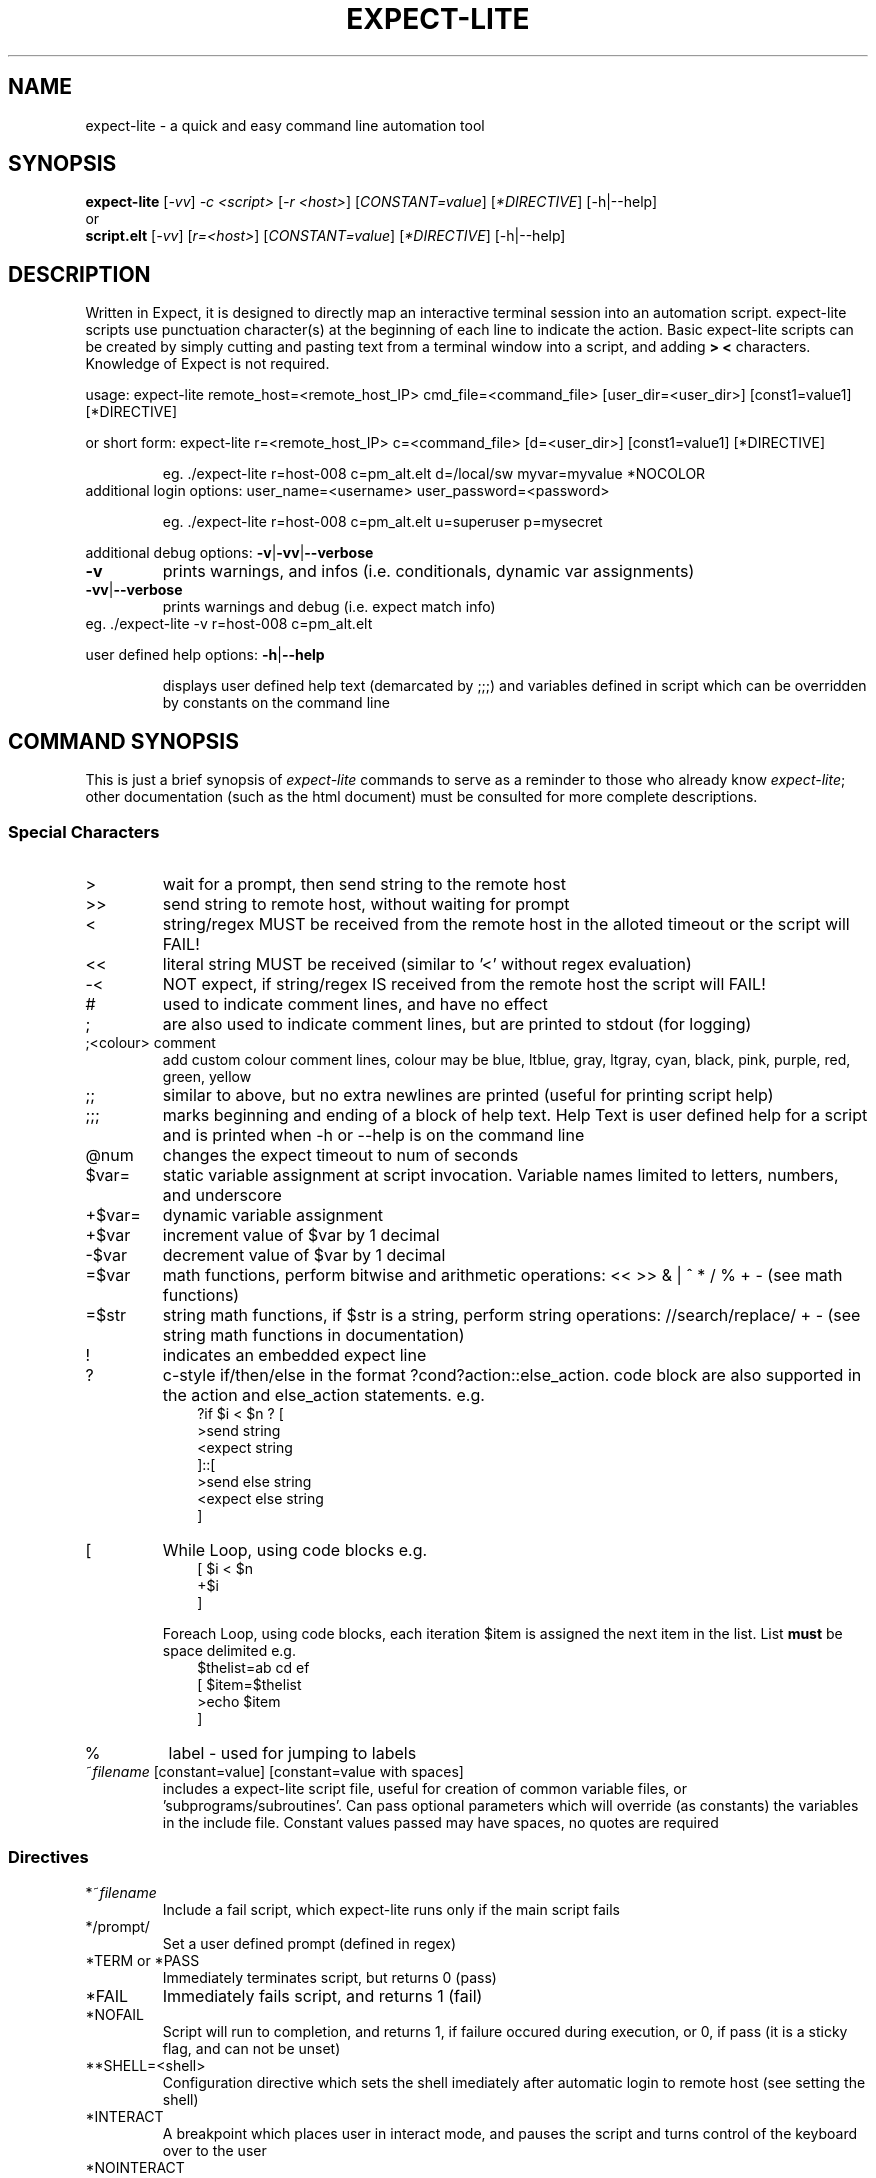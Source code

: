 .\" DO NOT MODIFY THIS FILE!  It was generated by help2man 1.36.
.\" Man Page for expect-lite - initial version - created 7/19/2010
.\" Updated Man Page for expect-lite - version 3.7.0	7/31/2010
.\" Updated Man Page for expect-lite - version 4.0.x	9/28/2011
.\" Updated Man Page for expect-lite - version 4.0.2	10/8/2011
.\" Updated Man Page for expect-lite - version 4.3.0	3/25/2012
.\" Updated Man Page for expect-lite - version 4.4.0	12/16/2012
.\" Updated Man Page for expect-lite - version 4.5.0	2/18/2013
.\" Updated Man Page for expect-lite - version 4.6.0	5/25/2013
.\" Updated Man Page for expect-lite - version 4.6.2	11/17/2013
.\"
.TH EXPECT-LITE "1" "November 2013" "expect-lite version 4.6.2" "User Commands"
.SH NAME
expect-lite \- a quick and easy command line automation tool
.SH SYNOPSIS
.B expect-lite 
[\fI\-vv\fR] \fI-c <script>\fR [\fI-r <host>\fR]  [\fICONSTANT=value\fR] [\fI*DIRECTIVE\fR] [-h|--help]
.br
or
.br
.B script.elt 
[\fI\-vv\fR]  [\fIr=<host>\fR] [\fICONSTANT=value\fR] [\fI*DIRECTIVE\fR] [-h|--help]
.SH DESCRIPTION
.ds sd \fIexpect-lite\fP
.PP
Written in Expect, it is designed to directly map an interactive terminal session into an
automation script. expect-lite scripts use punctuation character(s) at the beginning of each line
to indicate the action. Basic expect-lite scripts can be created by simply cutting and pasting
text from a terminal window into a script, and adding \fB>\fR \fB<\fR characters. Knowledge of
Expect is not required.

.PP
usage: expect\-lite remote_host=<remote_host_IP> cmd_file=<command_file> [user_dir=<user_dir>] [const1=value1] [*DIRECTIVE]
.PP
or short form: expect\-lite r=<remote_host_IP> c=<command_file> [d=<user_dir>] [const1=value1] [*DIRECTIVE]
.IP
eg. ./expect\-lite r=host\-008  c=pm_alt.elt  d=/local/sw myvar=myvalue *NOCOLOR
.TP
additional login options: user_name=<username> user_password=<password>
.IP
eg. ./expect\-lite r=host\-008 c=pm_alt.elt u=superuser p=mysecret
.PP
additional debug options: \fB\-v\fR|\fB\-vv\fR|\fB\-\-verbose\fR
.TP
\fB\-v\fR
prints warnings, and infos (i.e. conditionals, dynamic var assignments)
.TP
\fB\-vv\fR|\fB\-\-verbose\fR
prints warnings and debug (i.e. expect match info)
.TP
eg. ./expect\-lite \-v r=host\-008 c=pm_alt.elt
.PP
user defined help options: \fB\-h\fR|\fB\-\-help\fR
.IP
displays user defined help text (demarcated by ;;;) and variables defined in script which can be overridden by constants on the command line
.PP

.SH
COMMAND SYNOPSIS
.PP
This  is  just a brief synopsis of \*(sd commands to serve as a reminder to those who already
know \*(sd;  other  documentation  (such  as  the  html  document)  must  be  consulted  for 
more complete descriptions.
.SS
Special Characters
.TP
>
wait for a prompt, then send string to the remote host
.TP
>>
send string to remote host, without waiting for prompt 

.TP
<
string/regex MUST be received from the remote host in the alloted timeout or the script will FAIL! 
.TP
<< 	
literal string MUST be received (similar to '<' without regex evaluation)
.TP
-<
NOT expect, if string/regex IS received from the remote host the script will FAIL! 
.TP
#
used to indicate comment lines, and have no effect
.TP
;
are also used to indicate comment lines, but are printed to stdout (for logging)
.TP
;<colour> comment
add custom colour comment lines, colour may be blue, ltblue, gray, ltgray, cyan, black, pink, purple, red, green, yellow
.TP
;;
similar to above, but no extra newlines are printed (useful for printing script help)
.TP
;;;
marks beginning and ending of a block of help text. Help Text is user defined help for a script and is printed when -h or --help is on the command line
.TP
@num
changes the expect timeout to num of seconds
.TP
$var=
static variable assignment at script invocation. Variable names limited to letters, numbers, and underscore 
.TP
+$var=
.RI
dynamic variable assignment  
.TP
+$var
increment value of $var by 1 decimal 
.TP
-$var
decrement value of $var by 1 decimal
.TP
=$var
math functions, perform bitwise and arithmetic operations:  << >> & | ^ * / % + - (see math functions)
.TP
=$str
string math functions, if $str is a string, perform string operations: //search/replace/ + - (see string math functions in documentation)
.TP
!
indicates an embedded expect line 
.TP
?
c-style if/then/else in the format ?cond?action::else_action. code block are also supported in the action and else_action statements. e.g. 
.br
.RS 10
?if $i < $n ? [
.br
   >send string
.br
   <expect string
.br
]::[
  >send else string
.br
  <expect else string
.br
]
.RE
.TP
[ 
While Loop, using code blocks e.g.
.br
.RS 10
[ $i < $n
.br
   +$i
.br
]
.RE
.IP
Foreach Loop, using code blocks, each iteration $item is assigned the next item in the list. List \fBmust\fR be space delimited e.g.
.br
.RS 10
$thelist=ab cd ef
.br
[ $item=$thelist
.br
    >echo $item
.br
]
.RE
.TP
%
label - used for jumping to labels 
.TP
~\fIfilename\fP [constant=value] [constant=value with spaces] 
includes a expect-lite script file, useful for creation of common variable files, or 'subprograms/subroutines'. Can pass optional parameters which will override (as constants) the variables in the include file. Constant values passed may have spaces, no quotes are required
.PP
.SS
Directives
.TP
*~\fIfilename\fP
Include a fail script, which expect-lite runs only if the main script fails 
.TP
*/prompt/
Set a user defined prompt (defined in regex)
.TP
*TERM or *PASS
Immediately terminates script, but returns 0 (pass) 
.TP
*FAIL
Immediately fails script, and returns 1 (fail) 
.TP
*NOFAIL
Script will run to completion, and returns 1, if failure occured during execution, or 0, if pass (it is a sticky flag, and can not be unset)
.TP
**SHELL=<shell>
Configuration directive which sets the shell imediately after automatic login to remote host (see setting the shell)
.TP
*INTERACT
A breakpoint which places user in interact mode, and pauses the script and turns control of the keyboard over to the user 
.TP
*NOINTERACT
Once set, will ignore all succeding breakpoints (*INTERACT). This permits running a  script or scripts in an unattended regression. This can not be unset (it is a sticky flag)
.TP
*FORK <session>
Multiple session support. Directs expect-lite to open a new session and spawns a newshell 
.TP
*SHOW VARS
Debug information, displays all expect-lite variables. Can be used in interact mode.
.TP
*INFINITE_LOOP N
Infinite loop protection value, sets N as new value
.TP
*EOLS LF|*EOLS CRLF
Controls end of line sequence sent to remote host, either line feed, or carriage return + line feed.
.TP
*NOINCLUDE
Once set, will ignore all succeding include files (lines starting with ~). This was the default behaviour in Library mode (introduced in v4.1). This behavour is no longer default, and this directive provides a method to previous behavior.

.P
.SS
Logging
.PP
Logging encompases two operations: 1) writing script output to a file, 2) controlling additional messages, such as info, exp_info and warnings. All logging commands when used on the CLI will override those inside the script
.TP
*LOG|*NOLOG
Enable/disable logging of standard out and messages to a file. The log file name will be <script_name>.log saved in the script directory.(see Environment Variable EL_LOG_EXT below)
.TP
*LOG <file_name>|*LOGAPPEND <file_name>
Enable logging to a user specified path/file_name. When invoked on the CLI, the specified file_name must end in ".log" (or as defined by EL_LOG_EXT) to avoid ambiguity 
.TP
*INFO|*NOINFO
Enable/disable informational messages
.TP
*EXP_INFO|*NOEXP_INFO
Enable/disable "expected" messages (addtionally use -V flag to enable) 
.TP
*WARN|*NOWARN
Enable/disable warning messages
.TP
*DEBUG|*NODEBUG
Enable/disable debug messages
.TP
*NOCOLOR
Disables color on stdout
.TP
*TIMESTAMP <ISO|YMD|DMY|MDY>
Prints Date and Timestamp for each command sent, ISO is default. Timestamps will be written to log file when *LOG is used.
.TP
*NOTIMESTAMP
Disables timestamp printing


.P

.SS 
Environment Variables 
.PP
It is no longer necessary to hand edit the expect-lite script itself. All parameters such as connect_method, login name and password are controlled via shell environment variables. This permits individual customization in a multi user environment. It is recommended to save these values in \fI.expect-literc\fR and source it from .bashrc or .cshrc. If set, the following environment variables will be used:
.TP
EL_CONNECT_METHOD
The method expect-lite uses to connect to remote host. Valid options are: none|telnet|ssh|ssh_key Default is none
.TP
EL_CONNECT_USER
User name to use for login on remote host (telnet|ssh)
.TP
EL_CONNECT_PASS
Password to use for login on remote host (telnet|ssh)
.TP
EL_INFINITE_LOOP=N
Infinite loop protection value, sets N to user's default value
.TP
EL_DELAY_WAIT_FOR_HOST
Delay (in ms) to wait for host in Not Expect, and Dynamic Var Capture. 100 ms is a good value for a local LAN, 200 ms if running across high speed internet
.TP
EL_REMOTE_HOST
Name or IP of remote host
.TP
EL_CMD_FILE
Name of expect-lite script to run
.TP
EL_USER_DIR
Change to this directory upon login before executing script
.TP
EL_SHELL
Start this shell (default bash) when using EL_CONNECT_METHOD=none
.TP
EL_LOG_EXT
Set the log file name extension string (default=".log") which is appended to the script name when uusing *LOG without file name argument or used to detect a log file name on the command line.
.TP
EL_*
Any other shell environment variables starting with EL_ will become constants
.PP



.SS
Debugger (IDE)
.PP
The debugger performs three primary functions: 1) connecting the user to the remote host or device under test, 2) monitoring special commands prefaced with the escape key for stepping, and other functions, and 3) the debugger will allow expect-lite script lines to be executed by either typing directly or pasting them into the IDE.
.PP
The debugger is invoked at a breakpoint by placing the *INTERACT command in the script, or using by instant-interact at anytime during the script execution by pressing ctrl+backslash ^\\
.TP
<esc>s
Step, execute next step in script
.TP
<esc>k
sKip next step in script
.TP
<esc>c
Continue execution of the script
.TP
<esc>v
show Vars, display expect-lite variables and values
.TP
<esc>0to9
display next N lines of script
.TP
<esc>-1to-9
display last N lines of script
.TP
ctrl+d
Quit & Exit expect-lite
.TP
<esc>h
display Help
.TP
[pasted line(s)]
execute any pasted line(s) from a script into the IDE
.TP
[type any expect-lite line]
execute any typed expect-lite script line 



.SH AUTHOR
Written by Craig Miller
.SH "REPORTING BUGS"
Report bugs to <cvmiller at gmail dot com>.
.SH COPYRIGHT
Copyright \(co 2008-2013 Craig Miller
.br
Copyright \(co 2005-2007 FreeScale Semiconductor and Craig Miller
.br
License BSD-Style: 
This is free software: you are free to change and redistribute it.
There is NO WARRANTY, to the extent permitted by law.
.SH "SEE ALSO"
The full documentation for 
.B
expect-lite
is maintained as an HTML manual. Please see http://expect-lite.sf.net/ for complete documentation.
